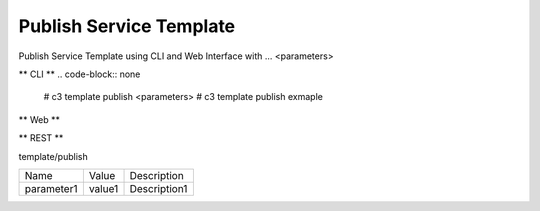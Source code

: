 .. _Scenario-Publish-Service-Template:

Publish Service Template
====================
Publish Service Template using CLI and Web Interface with ... <parameters>

.. image:: Publish-Service-Template.png


** CLI **
.. code-block:: none

  # c3 template publish <parameters>
  # c3 template publish exmaple


** Web **

.. image:: Publish-Service-TemplateWeb.png


** REST **

template/publish

============  ========  ===================
Name          Value     Description
------------  --------  -------------------
parameter1    value1    Description1
============  ========  ===================

